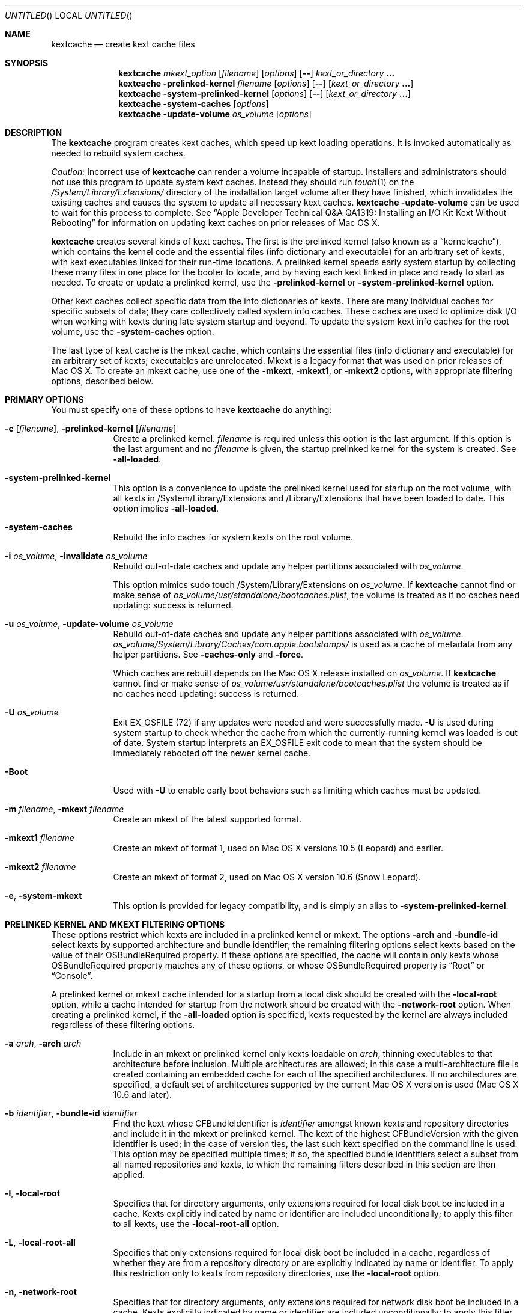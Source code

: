 .Dd November 14, 2012
.Os Darwin
.Dt KEXTCACHE 8
.Sh NAME
.Nm kextcache
.Nd create kext cache files
.Sh SYNOPSIS
.Nm
.Ar mkext_option Op Ar filename
.Op Ar options
.Op Fl -
.Ar kext_or_directory Li \&.\|.\|.
.Nm
.Fl prelinked-kernel Ar filename
.Op Ar options
.Op Fl -
.Op Ar kext_or_directory Li \&.\|.\|.
.Nm
.Fl system-prelinked-kernel
.Op Ar options
.Op Fl -
.Op Ar kext_or_directory Li \&.\|.\|.
.Nm
.Fl system-caches
.Op Ar options
.Nm
.Fl update-volume Ar os_volume
.Op Ar options
.Sh DESCRIPTION
The
.Nm
program creates kext caches, which speed up kext loading operations.
It is invoked automatically as needed to rebuild system caches.
.Pp
.Em Caution:
Incorrect use of
.Nm
can render a volume incapable of startup.
Installers and administrators should not use this program
to update system kext caches.
Instead they should run
.Xr touch 1
on the
.Pa /System/Library/Extensions/
directory of the installation target volume after they have finished,
which invalidates the existing caches and causes the system to
update all necessary kext caches.
.Nm
.Fl update-volume
can be used to wait for this process to complete.
See
.Dq "Apple Developer Technical Q&A QA1319: Installing an I/O Kit Kext Without Rebooting"
for information on updating kext caches on prior releases of Mac OS X.
.Pp
.Nm
creates several kinds of kext caches.
The first is the prelinked kernel (also known as a \*(Lqkernelcache\*(Rq),
which contains the kernel code
and the essential files (info dictionary and executable)
for an arbitrary set of kexts,
with kext executables linked for their run-time locations.
A prelinked kernel speeds early system startup
by collecting these many files in one place for the booter to locate,
and by having each kext linked in place and ready to start as needed.
To create or update a prelinked kernel, use the
.Fl prelinked-kernel
or
.Fl system-prelinked-kernel
option.
.Pp
Other kext caches collect specific data
from the info dictionaries of kexts.
There are many individual caches for specific subsets of data;
they care collectively called system info caches.
These caches are used to optimize disk I/O when working with kexts
during late system startup and beyond.
To update the system kext info caches for the root volume,
use the
.Fl system-caches
option.
.Pp
The last type of kext cache is the mkext cache,
which contains the essential files (info dictionary and executable)
for an arbitrary set of kexts;
executables are unrelocated.
Mkext is a legacy format that was used on prior releases of Mac OS X.
To create an mkext cache, use one of the
.Fl mkext ,
.Fl mkext1 ,
or
.Fl mkext2
options,
with appropriate filtering options, described below.
.Sh PRIMARY OPTIONS
You must specify one of these options to have
.Nm
do anything:
.Bl -tag -width -indent
.It Fl c [ Ar filename ] , Fl prelinked-kernel Ar [ filename ]
Create a prelinked kernel.
.Ar filename
is required unless this option is the last argument.
If this option is the last argument and no
.Ar filename
is given,
the startup prelinked kernel for the system is created.
See
.Fl all-loaded .
.It Fl system-prelinked-kernel
This option is a convenience to update the prelinked kernel
used for startup on the root volume,
with all kexts in /System/Library/Extensions and /Library/Extensions
that have been loaded to date.
This option implies
.Fl all-loaded .
.It Fl system-caches
Rebuild the info caches for system kexts on the root volume.
.It Fl i Ar os_volume , Fl invalidate Ar os_volume
Rebuild out-of-date caches and update any helper partitions associated
with
.Ar os_volume .
.Pp
This option mimics sudo touch /System/Library/Extensions on
.Ar os_volume .
If
.Nm
cannot find or make sense of
.Ar os_volume Ns Pa /usr/standalone/bootcaches.plist ,
the volume is treated as if no caches need updating: success is returned.
.It Fl u Ar os_volume , Fl update-volume Ar os_volume
Rebuild out-of-date caches and update any helper partitions associated
with
.Ar os_volume .
.Ar os_volume Ns Pa /System/Library/Caches/com.apple.bootstamps/
is used as a cache of metadata from any helper partitions.
See
.Fl caches-only
and
.Fl force .
.Pp
Which caches are rebuilt depends on the Mac OS X release installed on
.Ar os_volume .
If
.Nm
cannot find or make sense of
.Ar os_volume Ns Pa /usr/standalone/bootcaches.plist
the volume is treated as if no caches need updating: success is returned.
.It Fl U Ar os_volume
Exit EX_OSFILE (72) if any updates were needed and were successfully made.
.Fl U
is used during system startup to check whether the cache from which the
currently-running kernel was loaded is out of date.  System startup
interprets an EX_OSFILE exit code to mean that the system should be
immediately rebooted off the newer kernel cache.
.It Fl Boot
Used with
.Fl U
to enable early boot behaviors such as limiting which caches must be updated.
.It Fl m Ar filename , Fl mkext Ar filename
Create an mkext of the latest supported format.
.It Fl mkext1 Ar filename
Create an mkext of format 1, used on Mac OS X versions 10.5 (Leopard)
and earlier.
.It Fl mkext2 Ar filename
Create an mkext of format 2, used on Mac OS X version 10.6 (Snow Leopard).
.It Fl e , Fl system-mkext
This option is provided for legacy compatibility, and is simply an alias to
.Fl system-prelinked-kernel .
.El
.Sh PRELINKED KERNEL AND MKEXT FILTERING OPTIONS
These options restrict which kexts are included in a prelinked kernel or mkext.
The options
.Fl arch
and
.Fl bundle-id
select kexts by supported architecture and bundle identifier;
the remaining filtering options select kexts based on the value
of their OSBundleRequired property.
If these options are specified,
the cache will contain only kexts
whose OSBundleRequired property matches any of these options,
or whose OSBundleRequired property is
.Dq Root
or
.Dq Console .
.Pp
A prelinked kernel or mkext cache intended for a startup from a local disk
should be created with the
.Fl local-root
option, while a cache intended for startup from the network
should be created with the
.Fl network-root
option.
When creating a prelinked kernel,
if the
.Fl all-loaded
option is specified,
kexts requested by the kernel are always included
regardless of these filtering options.
.Bl -tag -width -indent
.It Fl a Ar arch , Fl arch Ar arch
Include in an mkext or prelinked kernel only kexts
loadable on
.Ar arch ,
thinning executables to that architecture before inclusion.
Multiple architectures are allowed;
in this case a multi-architecture file is created
containing an embedded cache
for each of the specified architectures.
If no architectures are specified,
a default set of architectures supported
by the current Mac OS X version is used (Mac OS X 10.6 and later).
.It Fl b Ar identifier , Fl bundle-id Ar identifier
Find the kext whose CFBundleIdentifier is
.Ar identifier
amongst known kexts and repository directories
and include it in the mkext or prelinked kernel.
The kext of the highest CFBundleVersion with the given identifier is used;
in the case of version ties,
the last such kext specified on the command line is used.
This option may be specified multiple times;
if so, the specified bundle identifiers select
a subset from all named repositories and kexts,
to which the remaining filters
described in this section are then applied.
.It Fl l , Fl local-root
Specifies that for directory arguments,
only extensions required for local disk boot
be included in a cache.
Kexts explicitly indicated by name or identifier
are included unconditionally;
to apply this filter to all kexts, use the
.Fl local-root-all
option.
.It Fl L , Fl local-root-all
Specifies that only extensions required for local disk boot
be included in a cache,
regardless of whether they are from a repository directory
or are explicitly indicated by name or identifier.
To apply this restriction only to kexts from repository directories, use the
.Fl local-root
option.
.It Fl n , Fl network-root
Specifies that for directory arguments,
only extensions required for network disk boot
be included in a cache.
Kexts explicitly indicated by name or identifier
are included unconditionally;
to apply this filter to all kexts, use the
.Fl network-root-all
option.
.It Fl N , Fl network-root-all
Specifies that only extensions required for network disk boot
be included in a cache,
regardless of whether they are from a repository directory
or are explicitly indicated by name or identifier.
To apply this restriction only to kexts from repository directories, use the
.Fl network-root
option.
.It Fl s , Fl safe-boot
Specifies that for directory arguments,
only extensions required for safe boot
be included in a cache.
Kexts explicitly indicated by name or identifier
are included unconditionally;
to apply this filter to all kexts, use the
.Fl safe-boot-all
option.
.It Fl S , Fl safe-boot-all
Specifies that only extensions required for safe boot
be included in a cache,
regardless of whether they are from a repository directory
or are explicitly indicated by name or identifier.
To apply this restriction only to kexts from repository directories, use the
.Fl safe-boot
option.
.El
.Sh OTHER OPTIONS AND ARGUMENTS
.Bl -tag -width -indent
.It Ar kext_or_directory
A kext bundle or a repository directory containing kexts
to consider for inclusion in an mkext or prelinked kernel.
The filtering options described under
.Dq PRELINKED KERNEL AND MKEXT FILTERING OPTIONS
select the individual kexts to be included in the archive.
If no filtering options are specified, then all kexts
named as arguments are included (this is probably not what you want).
.It Fl caches-only
With
.Fl update-volume ,
skips updating any helper partitions even if they appear out of to date.
.It Fl f , Fl force
With
.Fl update-volume ,
rebuilds any helper partitions even if they appear up to date.  If this
version of
.Nm
does not understand
.Pa bootcaches.plist
well enough to be able to update the helpers, exit with EX_OSFILE (72).
.It Fl Installer
With
.Fl update-volume ,
implies
.Fl force
while making helper partition updates optional.
.It Fl F
Run in low-priority mode, as when forked and executed by
.Xr kextd 8 .
(This used to actually fork, but no longer does, as
.Xr kextd 8
handles the forking.)
.It Fl h , Fl help
Print a help message describing each option flag and exit with a success result,
regardless of any other options on the command line.
.It Fl K Ar kernel_filename , Fl kernel Ar kernel_filename
The name of the kernel file to use as the base
of a prelinked kernel file (the default is
.Pa /System/Library/Kernels/kernel Ns No ).
.It Fl q , Fl quiet
Quiet mode; print no informational or error messages.
.It Fl r , Fl all-loaded
When creating a prelinked kernel,
include all kexts in /System/Library/Extensions and /Library/Extensions
that have been loaded by the machine running
this command during this startup session.
This include kexts loaded and later unloaded.
.It Fl compressed
Compress the mkext or prelinked kernel (enabled by default).
.It Fl uncompressed
Do not compress the mkext or prelinked kernel.
If specified as the only other argument with
.Fl c ,
uncompresses an existing prelinked kernel file in place.
.It Fl symbols Ar symbol_directory
Generate symbols for every kext in the prelinked kernel and save them in
.Ar symbol_directory .
The directory must already exist.
Symbol files are named after the CFBundleIdentifier
of each kext with a
.Pa .sym
suffix attached.
.It Fl t , Fl print-diagnostics
If a kext has validation, authentication, or dependency resolution problems,
print them.
Note that tests are performed in three stages:
validation, authentication, and dependency resolution;
a failure at any stage can make tests in further stages impossible.
Thus, a kext with validation failures may have unreported
authentication problems or missing dependencies.
.It Fl v Li [ 0-6 | 0x#### Ns Li ] , Fl verbose Li [ 0-6 | 0x#### Ns Li ]
Verbose mode; print information about program operation.
Higher levels of verbosity include all lower levels.
By default
.Nm
prints only warnings and errors.
You can specify a level from 0-6,
or a hexadecimal log specification
(as described in
.Xr kext_logging 8 Ns No ).
The levels of verbose output are:
.Bl -tag -width "1 (or none)"
.It 0
Print only errors (that is, suppress warnings); see also
.Fl quiet .
.It 1 (or none)
Print basic information about program operation.
.It 2
Print basic information about program progress and files created.
.It 3
Print information about individual kexts;
for example, when a kext is added to or omitted from an archive.
.It 4
Print information about compression and architectures processed.
.It 5
Print debug-level information about internal operations.
.It 6
Identical to level 5 for
.Nm .
.El
.Pp
Unlike in other kext tools,
the
.Fl verbose
flag in
.Nm
applies to all kexts
(that is, it turns on hexadecimal bit 0x8 by default).
See
.Xr kext_logging 8
for more information on verbose logging.
.It Fl volume-root Ar path
When creating caches for a volume other than the root volume,
remove
.Ar path
from the beginning of absolute kext paths stored in the cache file.
This ensures that the kext paths stored in the kernel are accurate
when the caches are used for startup with that volume.
.It Fl z , Fl no-authentication
Don't authenticate kexts.
This option is for convenience in building cache files.
Caches used for startup must have
proper ownership (root:wheel) and permissions (0644)
in order to be used by the system.
.It Fl -
End of all options. Only kext or directory names follow.
.El
.Sh FILES
.Bl -tag -width
.It Pa /System/Library/Extensions/
The standard system repository of kernel extensions.
.It Pa /Library/Extensions/
The standard repository of non Apple kernel extensions.
.It Pa /System/Library/Caches/com.apple.kext.caches/
Contains all kext caches for a Mac OS X 10.6 system: prelinked kernel,
mkext, and system kext info caches.
.It Pa /System/Library/Kernels/kernel
The default kernel file.
.It Pa /usr/standalone/bootcaches.plist
Describes specific kext cache files for a Mac OS X volume.
.It Pa /System/Library/Caches/com.apple.bootstamps/
Contains timestamp information about kext caches.
.El
.Sh DIAGNOSTICS
.Nm
exits with a zero status upon success.
Upon failure, it prints an error message
and exits with a nonzero status.
.Sh BUGS
Many single-letter options are inconsistent in meaning
with (or directly contradictory to) the same letter options
in other kext tools.
.Sh SEE ALSO
.Xr mkextunpack 8 ,
.Xr kext_logging 8 ,
.Xr kextd 8 ,
.Xr kextload 8 ,
.Xr kextutil 8 ,
.Xr kextstat 8 ,
.Xr kextunload 8
